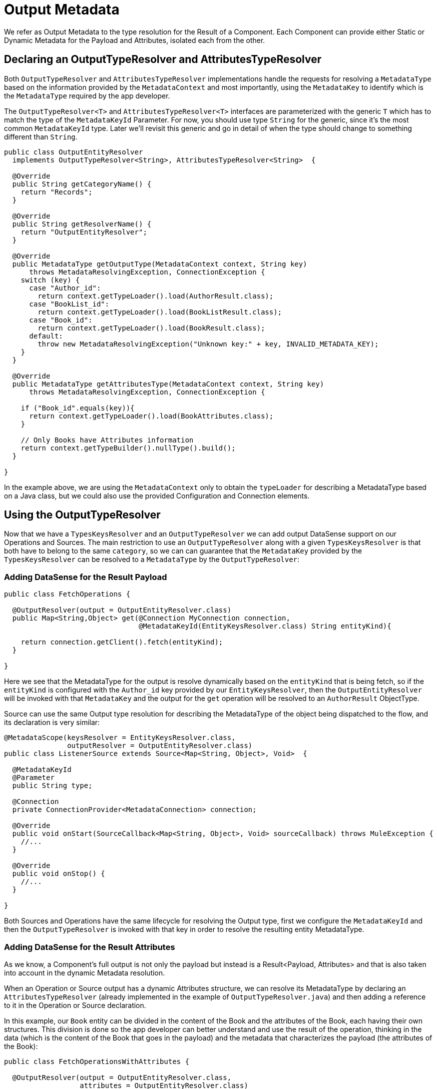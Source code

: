 [[_output_metadata]]
= Output Metadata

We refer as Output Metadata to the type resolution for the Result of a Component.
Each Component can provide either Static or Dynamic Metadata for the Payload and Attributes,
isolated each from the other.

== Declaring an OutputTypeResolver and AttributesTypeResolver

Both `OutputTypeResolver` and `AttributesTypeResolver` implementations handle the requests for
resolving a `MetadataType` based on the information provided by the `MetadataContext`
and most importantly, using the `MetadataKey` to identify which is the `MetadataType`
required by the app developer.

The `OutputTypeResolver<T>` and `AttributesTypeResolver<T>` interfaces are parameterized with the generic `T`
which has to match the type of the `MetadataKeyId` Parameter.
For now, you should use type `String` for the generic, since it's the
most common `MetadataKeyId` type. Later we'll revisit this generic and go in detail of when the type should
change to something different than `String`.

[source,java,linenums]
----
public class OutputEntityResolver
  implements OutputTypeResolver<String>, AttributesTypeResolver<String>  {

  @Override
  public String getCategoryName() {
    return "Records";
  }

  @Override
  public String getResolverName() {
    return "OutputEntityResolver";
  }

  @Override
  public MetadataType getOutputType(MetadataContext context, String key)
      throws MetadataResolvingException, ConnectionException {
    switch (key) {
      case "Author_id":
        return context.getTypeLoader().load(AuthorResult.class);
      case "BookList_id":
        return context.getTypeLoader().load(BookListResult.class);
      case "Book_id":
        return context.getTypeLoader().load(BookResult.class);
      default:
        throw new MetadataResolvingException("Unknown key:" + key, INVALID_METADATA_KEY);
    }
  }

  @Override
  public MetadataType getAttributesType(MetadataContext context, String key)
      throws MetadataResolvingException, ConnectionException {

    if ("Book_id".equals(key)){
      return context.getTypeLoader().load(BookAttributes.class);
    }

    // Only Books have Attributes information
    return context.getTypeBuilder().nullType().build();
  }

}
----

In the example above, we are using the `MetadataContext` only to obtain the `typeLoader`
for describing a MetadataType based on a Java class,
but we could also use the provided Configuration and Connection elements.

== Using the OutputTypeResolver

Now that we have a `TypesKeysResolver` and an `OutputTypeResolver` we can add output
DataSense support on our Operations and Sources.
The main restriction to use an `OutputTypeResolver` along with a given `TypesKeysResolver` is that both
have to belong to the same `category`, so we can can guarantee that the `MetadataKey` provided by the
`TypesKeysResolver` can be resolved to a `MetadataType` by the `OutputTypeResolver`:

=== Adding DataSense for the Result Payload

[source,java,linenums]
----
public class FetchOperations {

  @OutputResolver(output = OutputEntityResolver.class)
  public Map<String,Object> get(@Connection MyConnection connection,
                                @MetadataKeyId(EntityKeysResolver.class) String entityKind){

    return connection.getClient().fetch(entityKind);
  }

}
----

Here we see that the MetadataType for the output is resolve dynamically based on the `entityKind`
that is being fetch, so if the `entityKind` is configured with the `Author_id` key provided by our
`EntityKeysResolver`, then the `OutputEntityResolver` will be invoked with that `MetadataKey` and
the output for the `get` operation will be resolved to an `AuthorResult` ObjectType.

Source can use the same Output type resolution for describing the MetadataType of the object being
dispatched to the flow, and its declaration is very similar:

[source,java,linenums]
----
@MetadataScope(keysResolver = EntityKeysResolver.class,
               outputResolver = OutputEntityResolver.class)
public class ListenerSource extends Source<Map<String, Object>, Void>  {

  @MetadataKeyId
  @Parameter
  public String type;

  @Connection
  private ConnectionProvider<MetadataConnection> connection;

  @Override
  public void onStart(SourceCallback<Map<String, Object>, Void> sourceCallback) throws MuleException {
    //...
  }

  @Override
  public void onStop() {
    //...
  }

}
----

Both Sources and Operations have the same lifecycle for resolving the Output type,
first we configure the `MetadataKeyId` and then the `OutputTypeResolver` is invoked with that key in order
to resolve the resulting entity MetadataType.

=== Adding DataSense for the Result Attributes

As we know, a Component's full output is not only the payload but instead is a Result<Payload, Attributes>
and that is also taken into account in the dynamic Metadata resolution.

When an Operation or Source output has a dynamic Attributes structure,
we can resolve its MetadataType by declaring
an `AttributesTypeResolver` (already implemented in the example of `OutputTypeResolver.java`)
and then adding a reference to it in the Operation or Source declaration.

In this example, our `Book` entity can be divided in the content of the Book and the attributes of the
Book, each having their own structures. This division is done so the app developer can better understand
and use the result of the operation, thinking in the data (which is the content of the Book that goes in the payload)
and the metadata that characterizes the payload (the attributes of the Book):

[source,java,linenums]
----
public class FetchOperationsWithAttributes {

  @OutputResolver(output = OutputEntityResolver.class,
                  attributes = OutputEntityResolver.class)
  public Result<Object, Object> get(@Connection MyConnection connection,
                                                @MetadataKeyId(EntityKeysResolver.class) String entityKind){

    if ("Book_id".equals(entityKind)){
      Book book = (Book)connection.getClient().fetch(entityKind);
      return Result.<Object, Object>builder()
                   .output(book.content())
                   .attributes(book.attributes())
                   .build();
    }

    return return Result.<Object, Object>builder()
                 .output(connection.getClient().fetch(entityKind))
                 .build();
  }

}
----

For Sources, we have a very similar declaration than the one used for the payload but adding
also an `attributesResolver` reference:

[source,java,linenums]
----
@MetadataScope(keysResolver = EntityKeysResolver.class,
               outputResolver = OutputEntityResolver.class,
               attributesResolver = OutputEntityResolver.class)
public class ListenerSource extends Source<Map<String, Object>, Object>  {

  @MetadataKeyId
  @Parameter
  public String type;

  //...

}
----

== Output Metadata with User defined MetadataKey

The case for user-defined MetadataKeys apply also for the Output of a Component.
Looking back to the case of a query, we don't have a pre-defined set of possible MetadataKeys,
but instead have a Parameter whose value characterizes the Output type or structure.

For example, in our Database Connector we have the `select` operation, whose output of course depends
on what's being queried:

[source,java,linenums]
----

  @OutputResolver(output = SelectMetadataResolver.class)
  public List<Map<String, Object>> select(@MetadataKeyId String sql, @Config DbConnector connector){
    // ...
  }

----

With the `SelectMetadataResolver` declared as:

[source,java,linenums]
----
public class SelectMetadataResolver extends BaseDbMetadataResolver implements OutputTypeResolver<String> {

  @Override
  public String getCategoryName() {
    return "DbCategory";
  }

  @Override
  public String getResolverName() {
    return "SelectResolver";
  }

  @Override
  public MetadataType getOutputType(MetadataContext context, String query)
      throws MetadataResolvingException, ConnectionException {

    if (isEmpty(query)) {
      throw new MetadataResolvingException("No Metadata available for an empty query", FailureCode.INVALID_METADATA_KEY);
    }

    ResultSetMetaData statementMetaData = getStatementMetadata(context, parseQuery(query));
    if (statementMetaData == null) {
      throw new MetadataResolvingException(format("Driver did not return metadata for the provided SQL: [%s]", query),
                                           FailureCode.INVALID_METADATA_KEY);
    }

    ObjectTypeBuilder record = context.getTypeBuilder().objectType();

    Map<String, MetadataType> recordModels = resolveRecordModels(statementMetaData);
    recordModels.entrySet()
                .forEach(e -> record.addField().key(e.getKey()).value(e.getValue()));

    return record.build();
  }
}

----

== List Metadata Automatic Wrapping

In the `select` example we can see that the Operation returns a `List<Map<String, Object>`,
which makes sense because the result of a select query are multiple record entries,
but in the `SelectMetadataResolver` we are not describing an ArrayType in the `getOutputType`
method, but instead the MetadataType returned represents a single `record` structure. +
Why is that?

Well, since we already know the Operation is returning an ArrayType (List, PagingProvider, etc),
you as a developer only have to describe the `generic` type of the array. The Output and Attributes
TypeResolvers always resolve the MetadataType of _the elements of
the collection_ and not the _collection_ type itself.
This will allow you greater reuse of the MetadataType resolvers and reduce the amount of code needed.

Take into account that the Attributes resolved will _also_ be the attributes of the _elements_ of
the collection, and _not_ the attributes of the Operation's `List` output.

== Resolving dynamic Output Metadata without MetadataKey

Just as we saw for the Input, the Output of an operation can be resolved
without an specific `MetadataKey`, being the dynamic type affected by the Configuration or Connection
of the Component. +
Again, in order to declare a keyless resolver we just skip the `MetadataKeyId` Parameter
and ignore the MetadataKey in the TypeResolvers:

OrganizationTypeResolver.java
[source,java,linenums]
----
public class UserTypeResolver implements OutputTypeResolver, AttributesTypeResolver  {

  @Override
  public String getCategoryName() {
    return "User";
  }

  @Override
  public MetadataType getOutputType(MetadataContext context, Object key)
      throws MetadataResolvingException, ConnectionException {

    // The `key` parameter will be `null` if the fetch is performed
    // as a `KeyLess` Metadata resolution. We'll just ignore it.
    String schema = getUserSchema(context);
    return new JsonTypeLoader(schema).load("http://demo.user")
            .orElseThrow(() -> new MetadataResolvingException("No Metadata is available for the User",
                                                              FailureCode.NO_DYNAMIC_TYPE_AVAILABLE));
  }

  @Override
  public MetadataType getAttributesType(MetadataContext context, Object key)
      throws MetadataResolvingException, ConnectionException {

    // The `key` parameter will be `null` if the fetch is performed
    // as a `KeyLess` Metadata resolution. We'll just ignore it.
    String schema = getUserSchema(context);
    return new JsonTypeLoader(schema).load("http://demo.attributes")
            .orElseThrow(() -> new MetadataResolvingException("No Metadata is available for the User Attributes",
                                                              FailureCode.NO_DYNAMIC_TYPE_AVAILABLE));
  }

  private String getUserSchema(MetadataContext context) throws MetadataResolvingException, ConnectionException {
    return context.<DemoConnection>getConnection()
      .orElseThrow(() -> new MetadataResolvingException("A connection is required to resolve Metadata but none was provided",
                                                        FailureCode.INVALID_CONFIGURATION))
      .describeUser();
  }
}
----

.UserOperations.java
[source,java,linenums]
----
public class UserOperations {

  @OutputResolver(output = UserTypeResolver.class, attributes=UserTypeResolver.class)
  public Result<Map<String,Object>, Object> getUser(@Connection DemoConnection connection){
    User user = connection.getUser();

    return Result.<Map<String,Object>, Object>.builder()
                 .output(user.personalInfo())
                 .attributes(user.accountInfo())
                 .build().

  }

}
----


//TODO multilevel
